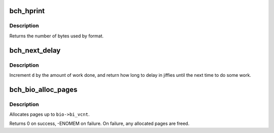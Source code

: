 .. -*- coding: utf-8; mode: rst -*-
.. src-file: drivers/md/bcache/util.c

.. _`bch_hprint`:

bch_hprint
==========

.. c:function:: ssize_t bch_hprint(char *buf, int64_t v)

    formats \ ``v``\  to human readable string for sysfs.

    :param buf:
        the (at least 8 byte) buffer to format the result into.
    :type buf: char \*

    :param v:
        signed 64 bit integer
    :type v: int64_t

.. _`bch_hprint.description`:

Description
-----------

Returns the number of bytes used by format.

.. _`bch_next_delay`:

bch_next_delay
==============

.. c:function:: uint64_t bch_next_delay(struct bch_ratelimit *d, uint64_t done)

    update ratelimiting statistics and calculate next delay

    :param d:
        the struct bch_ratelimit to update
    :type d: struct bch_ratelimit \*

    :param done:
        the amount of work done, in arbitrary units
    :type done: uint64_t

.. _`bch_next_delay.description`:

Description
-----------

Increment \ ``d``\  by the amount of work done, and return how long to delay in
jiffies until the next time to do some work.

.. _`bch_bio_alloc_pages`:

bch_bio_alloc_pages
===================

.. c:function:: int bch_bio_alloc_pages(struct bio *bio, gfp_t gfp_mask)

    allocates a single page for each bvec in a bio

    :param bio:
        bio to allocate pages for
    :type bio: struct bio \*

    :param gfp_mask:
        flags for allocation
    :type gfp_mask: gfp_t

.. _`bch_bio_alloc_pages.description`:

Description
-----------

Allocates pages up to \ ``bio->bi_vcnt``\ .

Returns 0 on success, -ENOMEM on failure. On failure, any allocated pages are
freed.

.. This file was automatic generated / don't edit.

